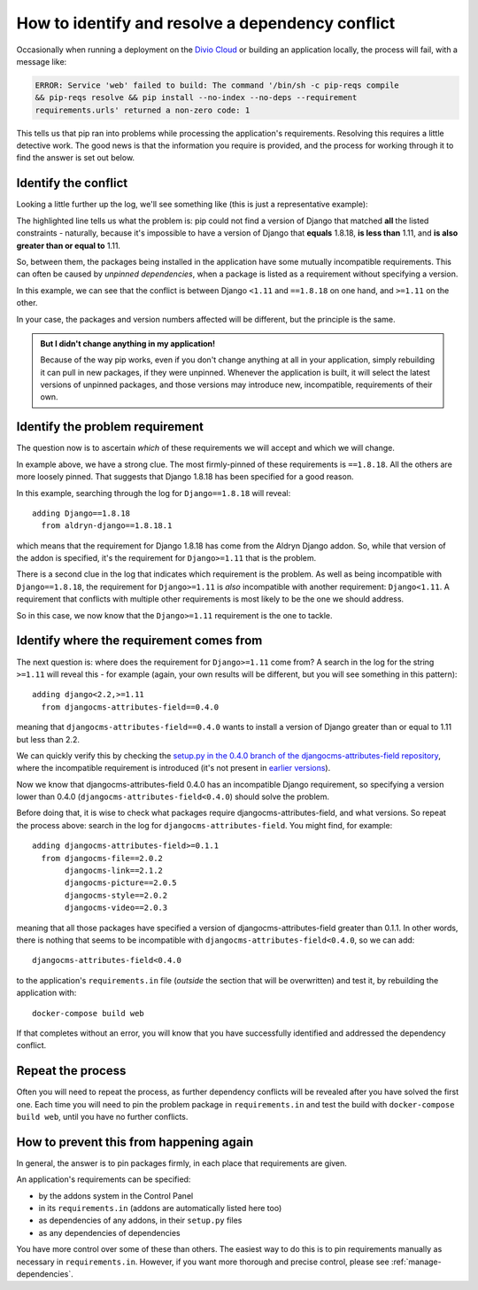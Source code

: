 .. _debug-dependency-conflict:

How to identify and resolve a dependency conflict
=================================================

Occasionally when running a deployment on the `Divio Cloud <https://www.divio.com>`_ or building an application 
locally, the process will fail, with a message like:

..  code-block:: text

    ERROR: Service 'web' failed to build: The command '/bin/sh -c pip-reqs compile
    && pip-reqs resolve && pip install --no-index --no-deps --requirement
    requirements.urls' returned a non-zero code: 1

This tells us that pip ran into problems while processing the application's requirements. Resolving this
requires a little detective work. The good news is that the information you require is provided,
and the process for working through it to find the answer is set out below.


Identify the conflict
---------------------

Looking a little further up the log, we'll see something like (this is just a representative
example):

..  code-block:: text
    :emphasize-lines: 3-4

    found candidate dj-redis-url==0.1.4 (constraint was <any>)
    found candidate dj-static==0.0.6 (constraint was <any>)
    Could not find a version that matches Django<1.11,<2.0,<2.1,<2.2,==1.8.18,>=1.11,
    >=1.6,>=1.8
    Tried: 1.1.3, 1.1.4, 1.2, 1.2.1, 1.2.2 [etc]

The highlighted line tells us what the problem is: pip could not find a version of Django that
matched **all** the listed constraints - naturally, because it's impossible to have a version of
Django that **equals** 1.8.18, **is less than** 1.11, and **is also greater than or equal to** 1.11.

So, between them, the packages being installed in the application have some mutually incompatible
requirements. This can often be caused by *unpinned dependencies*, when a package is listed as a
requirement without specifying a version.

In this example, we can see that the conflict is between Django ``<1.11`` and ``==1.8.18`` on one
hand, and ``>=1.11`` on the other.

In your case, the packages and version numbers affected will be different, but the principle is the
same.

..  admonition:: But I didn't change anything in my application!

    Because of the way pip works, even if you don't change anything at all in your application, simply
    rebuilding it can pull in new packages, if they were unpinned. Whenever the application is built,
    it will select the latest versions of unpinned packages, and those versions may introduce new,
    incompatible, requirements of their own.


Identify the problem requirement
--------------------------------

The question now is to ascertain *which* of these requirements we will accept and which we will
change.

In example above, we have a strong clue. The most firmly-pinned of these requirements is
``==1.8.18``. All the others are more loosely pinned. That suggests that Django 1.8.18 has been
specified for a good reason.

In this example, searching through the log for ``Django==1.8.18`` will reveal::

    adding Django==1.8.18
      from aldryn-django==1.8.18.1

which means that the requirement for Django 1.8.18 has come from the Aldryn Django addon. So,
while that version of the addon is specified, it's the requirement for ``Django>=1.11`` that is
the problem.

There is a second clue in the log that indicates which requirement is the problem. As well as being
incompatible with ``Django==1.8.18``, the requirement for ``Django>=1.11`` is *also* incompatible
with another requirement: ``Django<1.11``. A requirement that conflicts with multiple other
requirements is most likely to be the one we should address.

So in this case, we now know that the ``Django>=1.11`` requirement is the one to tackle.


Identify where the requirement comes from
-----------------------------------------

The next question is: where does the requirement for ``Django>=1.11`` come from? A search in the
log for the string ``>=1.11`` will reveal this - for example (again, your own results will be
different, but you will see something in this pattern)::

    adding django<2.2,>=1.11
      from djangocms-attributes-field==0.4.0

meaning that ``djangocms-attributes-field==0.4.0`` wants to install a version of Django greater
than or equal to 1.11 but less than 2.2.

We can quickly verify this by checking the `setup.py in the 0.4.0 branch of the
djangocms-attributes-field repository
<https://github.com/divio/djangocms-attributes-field/blob/0.4.0/setup.py>`_, where the incompatible
requirement is introduced (it's not present in `earlier versions
<https://github.com/divio/djangocms-attributes-field/blob/0.3.0/setup.py#L27-L29>`_).

Now we know that djangocms-attributes-field 0.4.0 has an incompatible Django requirement, so
specifying a version lower than 0.4.0 (``djangocms-attributes-field<0.4.0``) should solve the
problem.

Before doing that, it is wise to check what packages require djangocms-attributes-field, and what
versions. So repeat the process above: search in the log for ``djangocms-attributes-field``. You
might find, for example::

     adding djangocms-attributes-field>=0.1.1
       from djangocms-file==2.0.2
            djangocms-link==2.1.2
            djangocms-picture==2.0.5
            djangocms-style==2.0.2
            djangocms-video==2.0.3

meaning that all those packages have specified a version of djangocms-attributes-field greater than
0.1.1. In other words, there is nothing that seems to be incompatible with ``djangocms-attributes-field<0.4.0``, so we can add::

    djangocms-attributes-field<0.4.0

to the application's ``requirements.in`` file (*outside* the section that will be overwritten) and
test it, by rebuilding the application with::

    docker-compose build web

If that completes without an error, you will know that you have successfully identified and
addressed the dependency conflict.


Repeat the process
------------------

Often you will need to repeat the process, as further dependency conflicts will be revealed after
you have solved the first one. Each time you will need to pin the problem package in
``requirements.in`` and test the build with ``docker-compose build web``, until you have no
further conflicts.


How to prevent this from happening again
----------------------------------------

In general, the answer is to pin packages firmly, in each place that requirements are given.

An application's requirements can be specified:

* by the addons system in the Control Panel
* in its ``requirements.in`` (addons are automatically listed here too)
* as dependencies of any addons, in their ``setup.py`` files
* as any dependencies of dependencies

You have more control over some of these than others. The easiest way to do this is to pin
requirements manually as necessary in ``requirements.in``. However, if you want more thorough and
precise control, please see :ref:`manage-dependencies`.

